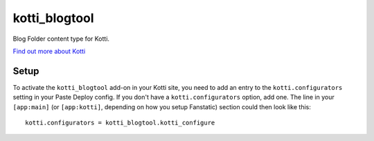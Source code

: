==================
kotti_blogtool
==================

Blog Folder content type for Kotti.

`Find out more about Kotti`_

Setup
=====

To activate the ``kotti_blogtool`` add-on in your Kotti site, you need to
add an entry to the ``kotti.configurators`` setting in your Paste
Deploy config.  If you don't have a ``kotti.configurators`` option,
add one.  The line in your ``[app:main]`` (or ``[app:kotti]``, depending on how
you setup Fanstatic) section could then look like this::

    kotti.configurators = kotti_blogtool.kotti_configure


.. _Find out more about Kotti: http://pypi.python.org/pypi/Kotti
